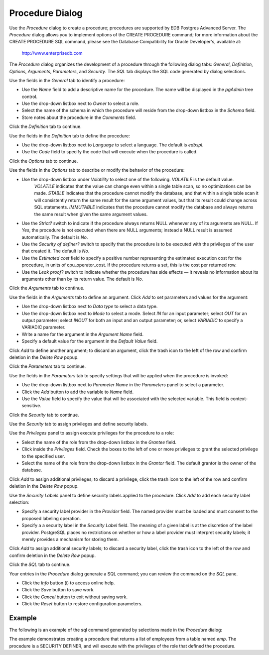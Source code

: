 ****************
Procedure Dialog
****************
 
Use the *Procedure* dialog to create a procedure; procedures are supported by EDB Postgres Advanced Server. The *Procedure* dialog allows you to implement options of the CREATE PROCEDURE command; for more information about the CREATE PROCEDURE SQL command, please see the Database Compatibility for Oracle Developer's, available at:

     http://www.enterprisedb.com

The *Procedure* dialog organizes the development of a procedure through the following dialog tabs: *General*, *Definition*, *Options*, *Arguments*, *Parameters*, and *Security*. The *SQL* tab displays the SQL code generated by dialog selections.
 
.. image:: images/procedure_general.png

Use the fields in the *General* tab to identify a procedure:

* Use the *Name* field to add a descriptive name for the procedure. The name will be displayed in the *pgAdmin* tree control.
* Use the drop-down listbox next to *Owner* to select a role.
* Select the name of the schema in which the procedure will reside from the drop-down listbox in the *Schema* field.
* Store notes about the procedure in the *Comments* field.

Click the *Definition* tab to continue.

.. image:: images/procedure_definition.png

Use the fields in the *Definition* tab to define the procedure:

* Use the drop-down listbox next to *Language* to select a language. The default is *edbspl*. 
* Use the *Code* field to specify the code that will execute when the procedure is called.

Click the *Options* tab to continue.

.. image:: images/procedure_options.png

Use the fields in the *Options* tab to describe or modify the behavior of the procedure:

* Use the drop-down listbox under *Volatility* to select one of the following. *VOLATILE* is the default value.
   *VOLATILE* indicates that the value can change even within a single table scan, so no optimizations can be made. 
   *STABLE* indicates that the procedure cannot modify the database, and that within a single table scan it will consistently return the same result for the same argument values, but that its result could change across SQL statements. 
   *IMMUTABLE* indicates that the procedure cannot modify the database and always returns the same result when given the same argument values.
* Use the *Strict?* switch to indicate if the procedure always returns NULL whenever any of its arguments are NULL. If *Yes*, the procedure is not executed when there are NULL arguments; instead a NULL result is assumed automatically. The default is *No*.
* Use the *Security of definer?* switch to specify that the procedure is to be executed with the privileges of the user that created it. The default is *No*.
* Use the *Estimated cost* field to specify a positive number representing the estimated execution cost for the procedure, in units of cpu_operator_cost. If the procedure returns a set, this is the cost per returned row. 
* Use the *Leak proof?* switch to indicate whether the procedure has side effects — it reveals no information about its arguments other than by its return value. The default is *No*. 

Click the *Arguments* tab to continue.

.. image:: images/procedure_arguments.png

Use the fields in the *Arguments* tab to define an argument. Click *Add* to set parameters and values for the argument:

* Use the drop-down listbox next to *Data type* to select a data type.
* Use the drop-down listbox next to *Mode* to select a mode. Select *IN* for an input parameter; select *OUT* for an output parameter; select *INOUT* for both an input and an output parameter; or, select *VARIADIC* to specify a VARIADIC parameter.
* Write a name for the argument in the *Argument Name* field.
* Specify a default value for the argument in the *Default Value* field.

Click *Add* to define another argument; to discard an argument, click the trash icon to the left of the row and confirm deletion in the *Delete Row* popup.

Click the *Parameters* tab to continue.

.. image:: images/procedure_parameters.png

Use the fields in the *Parameters* tab to specify settings that will be applied when the procedure is invoked:

* Use the drop-down listbox next to *Parameter Name* in the *Parameters* panel to select a parameter. 
* Click the *Add* button to add the variable to *Name* field.
* Use the *Value* field to specify the value that will be associated with the selected variable. This field is context-sensitive.

Click the *Security* tab to continue.

.. image:: images/procedure_security.png

Use the *Security* tab to assign privileges and define security labels.  

Use the *Privileges* panel to assign execute privileges for the procedure to a role:  

* Select the name of the role from the drop-down listbox in the *Grantee* field.
* Click inside the *Privileges* field. Check the boxes to the left of one or more privileges to grant the selected privilege to the specified user.
* Select the name of the role from the drop-down listbox in the *Grantor* field. The default grantor is the owner of the database.

Click *Add* to assign additional privileges; to discard a privilege, click the trash icon to the left of the row and confirm deletion in the *Delete Row* popup.

Use the *Security Labels* panel to define security labels applied to the procedure. Click *Add* to add each security label selection: 

* Specify a security label provider in the *Provider* field. The named provider must be loaded and must consent to the proposed labeling operation.
* Specify a a security label in the *Security Label* field. The meaning of a given label is at the discretion of the label provider. PostgreSQL places no restrictions on whether or how a label provider must interpret security labels; it merely provides a mechanism for storing them. 

Click *Add* to assign additional security labels; to discard a security label, click the trash icon to the left of the row and confirm deletion in the *Delete Row* popup.

Click the *SQL* tab to continue.

.. image:: images/procedure_sql.png

Your entries in the *Procedure* dialog generate a SQL command; you can review the command on the *SQL* pane.
 
* Click the *Info* button (i) to access online help. 
* Click the *Save* button to save work.
* Click the *Cancel* button to exit without saving work.
* Click the *Reset* button to restore configuration parameters.

Example
=======

The following is an example of the sql command generated by selections made in the *Procedure* dialog:

.. image:: images/procedure_sql_example.png

The example demonstrates creating a procedure that returns a list of employees from a table named *emp*.  The procedure is a SECURITY DEFINER, and will execute with the privileges of the role that defined the procedure.  

